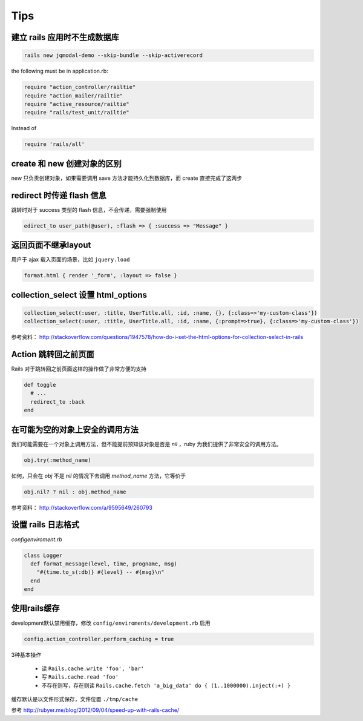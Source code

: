 Tips
=============

建立 rails 应用时不生成数据库
~~~~~~~~~~~~~~~~~~~~~~~~~~~~~

.. code-block:: bash

    rails new jqmodal-demo --skip-bundle --skip-activerecord

the following must be in application.rb:

.. code-block:: ruby

    require "action_controller/railtie"
    require "action_mailer/railtie"
    require "active_resource/railtie"
    require "rails/test_unit/railtie"

Instead of

.. code-block:: ruby

    require 'rails/all'

create 和 new 创建对象的区别
~~~~~~~~~~~~~~~~~~~~~~~~~~~~~

new 只负责创建对象，如果需要调用 save 方法才能持久化到数据库，而 create 直接完成了这两步

redirect 时传递 flash 信息
~~~~~~~~~~~~~~~~~~~~~~~~~~~

跳转时对于 success 类型的 flash 信息，不会传递，需要强制使用

.. code-block:: ruby

    edirect_to user_path(@user), :flash => { :success => "Message" } 

返回页面不继承layout
~~~~~~~~~~~~~~~~~~~~~~~

用户于 ajax 载入页面的场景，比如 ``jquery.load``

.. code-block:: ruby

    format.html { render '_form', :layout => false }      

collection_select 设置 html_options
~~~~~~~~~~~~~~~~~~~~~~~~~~~~~~~~~~~~

.. code-block:: ruby
    
    collection_select(:user, :title, UserTitle.all, :id, :name, {}, {:class=>'my-custom-class'})
    collection_select(:user, :title, UserTitle.all, :id, :name, {:prompt=>true}, {:class=>'my-custom-class'})

参考资料： http://stackoverflow.com/questions/1947578/how-do-i-set-the-html-options-for-collection-select-in-rails

Action 跳转回之前页面
~~~~~~~~~~~~~~~~~~~~~~~~~

Rails 对于跳转回之前页面这样的操作做了非常方便的支持

.. code-block:: ruby

    def toggle
      # ...
      redirect_to :back
    end

在可能为空的对象上安全的调用方法
~~~~~~~~~~~~~~~~~~~~~~~~~~~~~~~~

我们可能需要在一个对象上调用方法，但不能提前预知该对象是否是 `nil` ，ruby 为我们提供了非常安全的调用方法。

.. code-block:: ruby

    obj.try(:method_name)

如何，只会在 `obj` 不是 `nil` 的情况下去调用 `method_name` 方法，它等价于

.. code-block:: ruby

    obj.nil? ? nil : obj.method_name

参考资料： http://stackoverflow.com/a/9595649/260793


设置 rails 日志格式
~~~~~~~~~~~~~~~~~~~~~~~

`config\enviroment.rb`

.. code-block:: ruby

    class Logger
      def format_message(level, time, progname, msg)
        "#{time.to_s(:db)} #{level} -- #{msg}\n"
      end
    end

使用rails缓存
~~~~~~~~~~~~~~~

development默认禁用缓存，修改 ``config/enviroments/development.rb`` 启用 

.. code-block:: ruby

    config.action_controller.perform_caching = true

3种基本操作

 * 读 ``Rails.cache.write 'foo', 'bar'``
 * 写 ``Rails.cache.read 'foo'``
 * 不存在则写，存在则读 ``Rails.cache.fetch 'a_big_data' do { (1..1000000).inject(:+) }``

缓存默认是以文件形式保存，文件位置 ``./tmp/cache``

参考 http://rubyer.me/blog/2012/09/04/speed-up-with-rails-cache/
